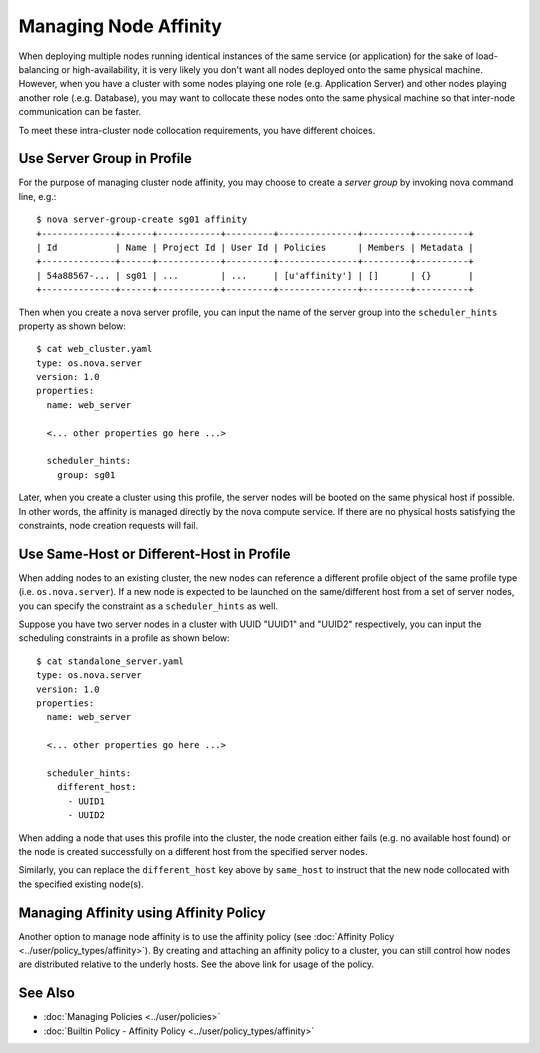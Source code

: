 ..
  Licensed under the Apache License, Version 2.0 (the "License"); you may
  not use this file except in compliance with the License. You may obtain
  a copy of the License at

          http://www.apache.org/licenses/LICENSE-2.0

  Unless required by applicable law or agreed to in writing, software
  distributed under the License is distributed on an "AS IS" BASIS, WITHOUT
  WARRANTIES OR CONDITIONS OF ANY KIND, either express or implied. See the
  License for the specific language governing permissions and limitations
  under the License.

.. _ref-scenario-affinity:

======================
Managing Node Affinity
======================

When deploying multiple nodes running identical instances of the same service
(or application) for the sake of load-balancing or high-availability, it is
very likely you don't want all nodes deployed onto the same physical machine.
However, when you have a cluster with some nodes playing one role (e.g.
Application Server) and other nodes playing another role (.e.g. Database),
you may want to collocate these nodes onto the same physical machine so that
inter-node communication can be faster.

To meet these intra-cluster node collocation requirements, you have different
choices.


Use Server Group in Profile
~~~~~~~~~~~~~~~~~~~~~~~~~~~

For the purpose of managing cluster node affinity, you may choose to create
a *server group* by invoking nova command line, e.g.:

::

  $ nova server-group-create sg01 affinity
  +--------------+------+------------+---------+---------------+---------+----------+
  | Id           | Name | Project Id | User Id | Policies      | Members | Metadata |
  +--------------+------+------------+---------+---------------+---------+----------+
  | 54a88567-... | sg01 | ...        | ...     | [u'affinity'] | []      | {}       |
  +--------------+------+------------+---------+---------------+---------+----------+

Then when you create a nova server profile, you can input the name of the
server group into the ``scheduler_hints`` property as shown below:

::

  $ cat web_cluster.yaml
  type: os.nova.server
  version: 1.0
  properties:
    name: web_server

    <... other properties go here ...>

    scheduler_hints:
      group: sg01

Later, when you create a cluster using this profile, the server nodes will be
booted on the same physical host if possible. In other words, the affinity
is managed directly by the nova compute service. If there are no physical
hosts satisfying the constraints, node creation requests will fail.


Use Same-Host or Different-Host in Profile
~~~~~~~~~~~~~~~~~~~~~~~~~~~~~~~~~~~~~~~~~~

When adding nodes to an existing cluster, the new nodes can reference a
different profile object of the same profile type (i.e. ``os.nova.server``).
If a new node is expected to be launched on the same/different host from a
set of server nodes, you can specify the constraint as a ``scheduler_hints``
as well.

Suppose you have two server nodes in a cluster with UUID "UUID1" and "UUID2"
respectively, you can input the scheduling constraints in a profile as shown
below:

::

  $ cat standalone_server.yaml
  type: os.nova.server
  version: 1.0
  properties:
    name: web_server

    <... other properties go here ...>

    scheduler_hints:
      different_host:
        - UUID1
        - UUID2

When adding a node that uses this profile into the cluster, the node creation
either fails (e.g. no available host found) or the node is created
successfully on a different host from the specified server nodes.

Similarly, you can replace the ``different_host`` key above by ``same_host``
to instruct that the new node collocated with the specified existing node(s).


Managing Affinity using Affinity Policy
~~~~~~~~~~~~~~~~~~~~~~~~~~~~~~~~~~~~~~~

Another option to manage node affinity is to use the affinity policy
(see :doc:`Affinity Policy <../user/policy_types/affinity>`). By creating and
attaching an affinity policy to a cluster, you can still control how nodes
are distributed relative to the underly hosts. See the above link for usage
of the policy.


See Also
~~~~~~~~

* :doc:`Managing Policies <../user/policies>`
* :doc:`Builtin Policy - Affinity Policy <../user/policy_types/affinity>`

